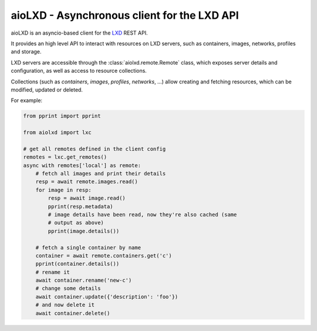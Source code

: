 ============================================
aioLXD - Asynchronous client for the LXD API
============================================

|Latest Version| |Build Status| |Coverage Status| |Documentation Status|

aioLXD is an asyncio-based client for the LXD_ REST API.

It provides an high level API to interact with resources on LXD servers, such
as containers, images, networks, profiles and storage.

LXD servers are accessible through the :class:`aiolxd.remote.Remote` class,
which exposes server details and configuration, as well as access to
resource collections.

Collections (such as `containers`, `images`, `profiles`, `networks`, ...) allow
creating and fetching resources, which can be modified, updated or deleted.

For example:

.. code:: python

    from pprint import pprint

    from aiolxd import lxc

    # get all remotes defined in the client config
    remotes = lxc.get_remotes()
    async with remotes['local'] as remote:
        # fetch all images and print their details
        resp = await remote.images.read()
        for image in resp:
            resp = await image.read()
            pprint(resp.metadata)
            # image details have been read, now they're also cached (same
            # output as above)
            pprint(image.details())

        # fetch a single container by name
        container = await remote.containers.get('c')
        pprint(container.details())
        # rename it
        await container.rename('new-c')
        # change some details
        await container.update({'description': 'foo'})
        # and now delete it
        await container.delete()
        


.. _LXD: https://linuxcontainers.org/lxd/

.. |Latest Version| image:: https://img.shields.io/pypi/v/aiolxd.svg
   :target: https://pypi.python.org/pypi/aiolxd
.. |Build Status| image:: https://img.shields.io/travis/albertodonato/aiolxd.svg
   :target: https://travis-ci.org/albertodonato/aiolxd
.. |Coverage Status| image:: https://img.shields.io/codecov/c/github/albertodonato/aiolxd/master.svg
   :target: https://codecov.io/gh/albertodonato/aiolxd
.. |Documentation Status| image:: https://readthedocs.org/projects/aiolxd/badge/?version=stable
   :target: https://aiolxd.readthedocs.io/en/stable/?badge=stable
